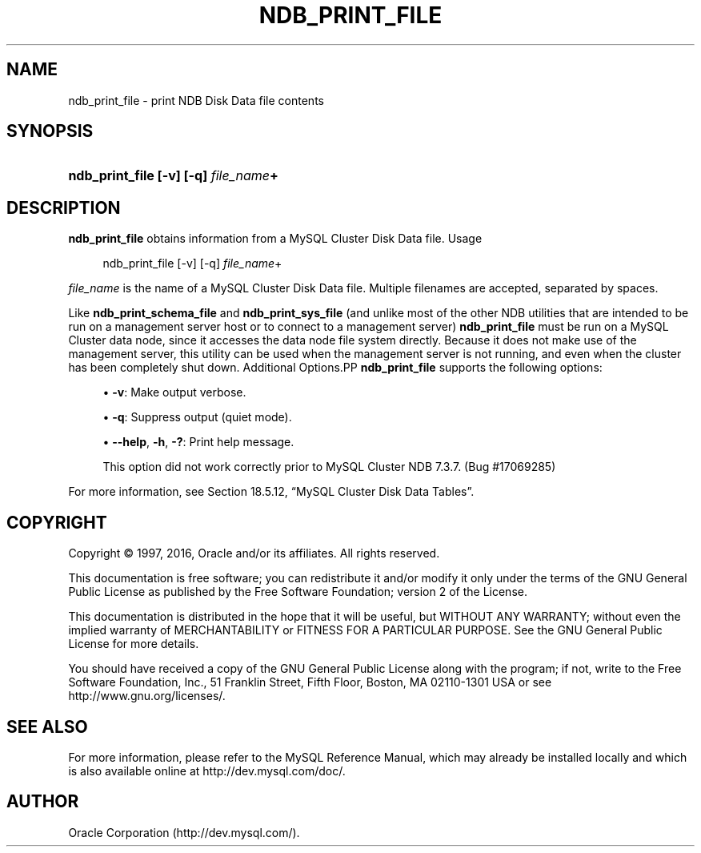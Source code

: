 '\" t
.\"     Title: \fBndb_print_file\fR
.\"    Author: [FIXME: author] [see http://docbook.sf.net/el/author]
.\" Generator: DocBook XSL Stylesheets v1.79.1 <http://docbook.sf.net/>
.\"      Date: 09/29/2016
.\"    Manual: MySQL Database System
.\"    Source: MySQL 5.6
.\"  Language: English
.\"
.TH "\FBNDB_PRINT_FILE\FR" "1" "09/29/2016" "MySQL 5\&.6" "MySQL Database System"
.\" -----------------------------------------------------------------
.\" * Define some portability stuff
.\" -----------------------------------------------------------------
.\" ~~~~~~~~~~~~~~~~~~~~~~~~~~~~~~~~~~~~~~~~~~~~~~~~~~~~~~~~~~~~~~~~~
.\" http://bugs.debian.org/507673
.\" http://lists.gnu.org/archive/html/groff/2009-02/msg00013.html
.\" ~~~~~~~~~~~~~~~~~~~~~~~~~~~~~~~~~~~~~~~~~~~~~~~~~~~~~~~~~~~~~~~~~
.ie \n(.g .ds Aq \(aq
.el       .ds Aq '
.\" -----------------------------------------------------------------
.\" * set default formatting
.\" -----------------------------------------------------------------
.\" disable hyphenation
.nh
.\" disable justification (adjust text to left margin only)
.ad l
.\" -----------------------------------------------------------------
.\" * MAIN CONTENT STARTS HERE *
.\" -----------------------------------------------------------------
.SH "NAME"
ndb_print_file \- print NDB Disk Data file contents
.SH "SYNOPSIS"
.HP \w'\fBndb_print_file\ [\-v]\ [\-q]\ \fR\fB\fIfile_name\fR\fR\fB+\fR\ 'u
\fBndb_print_file [\-v] [\-q] \fR\fB\fIfile_name\fR\fR\fB+\fR
.SH "DESCRIPTION"
.PP
\fBndb_print_file\fR
obtains information from a MySQL Cluster Disk Data file\&.
Usage
.sp
.if n \{\
.RS 4
.\}
.nf
ndb_print_file [\-v] [\-q] \fIfile_name\fR+
.fi
.if n \{\
.RE
.\}
.PP
\fIfile_name\fR
is the name of a MySQL Cluster Disk Data file\&. Multiple filenames are accepted, separated by spaces\&.
.PP
Like
\fBndb_print_schema_file\fR
and
\fBndb_print_sys_file\fR
(and unlike most of the other
NDB
utilities that are intended to be run on a management server host or to connect to a management server)
\fBndb_print_file\fR
must be run on a MySQL Cluster data node, since it accesses the data node file system directly\&. Because it does not make use of the management server, this utility can be used when the management server is not running, and even when the cluster has been completely shut down\&.
Additional Options.PP
\fBndb_print_file\fR
supports the following options:
.sp
.RS 4
.ie n \{\
\h'-04'\(bu\h'+03'\c
.\}
.el \{\
.sp -1
.IP \(bu 2.3
.\}
\fB\-v\fR: Make output verbose\&.
.RE
.sp
.RS 4
.ie n \{\
\h'-04'\(bu\h'+03'\c
.\}
.el \{\
.sp -1
.IP \(bu 2.3
.\}
\fB\-q\fR: Suppress output (quiet mode)\&.
.RE
.sp
.RS 4
.ie n \{\
\h'-04'\(bu\h'+03'\c
.\}
.el \{\
.sp -1
.IP \(bu 2.3
.\}
\fB\-\-help\fR,
\fB\-h\fR,
\fB\-?\fR: Print help message\&.
.sp
This option did not work correctly prior to MySQL Cluster NDB 7\&.3\&.7\&. (Bug #17069285)
.RE
.PP
For more information, see
Section\ \&18.5.12, \(lqMySQL Cluster Disk Data Tables\(rq\&.
.SH "COPYRIGHT"
.br
.PP
Copyright \(co 1997, 2016, Oracle and/or its affiliates. All rights reserved.
.PP
This documentation is free software; you can redistribute it and/or modify it only under the terms of the GNU General Public License as published by the Free Software Foundation; version 2 of the License.
.PP
This documentation is distributed in the hope that it will be useful, but WITHOUT ANY WARRANTY; without even the implied warranty of MERCHANTABILITY or FITNESS FOR A PARTICULAR PURPOSE. See the GNU General Public License for more details.
.PP
You should have received a copy of the GNU General Public License along with the program; if not, write to the Free Software Foundation, Inc., 51 Franklin Street, Fifth Floor, Boston, MA 02110-1301 USA or see http://www.gnu.org/licenses/.
.sp
.SH "SEE ALSO"
For more information, please refer to the MySQL Reference Manual,
which may already be installed locally and which is also available
online at http://dev.mysql.com/doc/.
.SH AUTHOR
Oracle Corporation (http://dev.mysql.com/).
